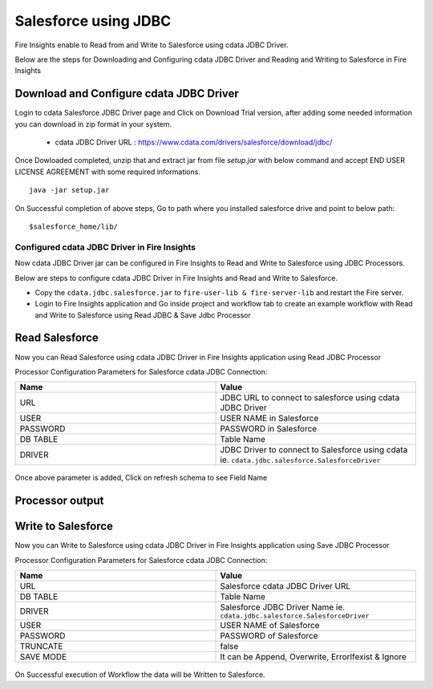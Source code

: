 Salesforce using JDBC
===========

Fire Insights enable to Read from and Write to Salesforce using cdata JDBC Driver.

Below are the steps for Downloading and Configuring cdata JDBC Driver and Reading and Writing to Salesforce in Fire Insights

Download and Configure cdata JDBC Driver
----------------

Login to cdata Salesforce JDBC Driver page and Click on Download Trial version, after adding some needed information you can download in zip format in your system.

  * cdata JDBC Driver URL :  https://www.cdata.com/drivers/salesforce/download/jdbc/
    

.. figure:: ../../_assets/user-guide/salesforce/3.PNG
   :alt: salesforce
   :width: 90%
   
   
.. figure:: ../../_assets/user-guide/salesforce/4.PNG
   :alt: salesforce
   :width: 90%   

.. figure:: ../../_assets/user-guide/salesforce/5.PNG
   :alt: salesforce
   :width: 90%   
   
Once Dowloaded completed, unzip that and extract jar from file `setup.jar` with below command and accept END USER LICENSE AGREEMENT with some required informations.   

::

    java -jar setup.jar
    
.. figure:: ../../_assets/user-guide/salesforce/6.PNG
   :alt: salesforce
   :width: 90%   

.. figure:: ../../_assets/user-guide/salesforce/7.PNG
   :alt: salesforce
   :width: 90%   
   
.. figure:: ../../_assets/user-guide/salesforce/8.PNG
   :alt: salesforce
   :width: 90%    
 
On Successful completion of above steps, Go to path where you installed salesforce drive and point to below path:

::

    $salesforce_home/lib/
    
    
.. figure:: ../../_assets/user-guide/salesforce/9.PNG
   :alt: salesforce
   :width: 90%     
   
Configured cdata JDBC Driver in Fire Insights
^^^^^^^^^^^^^^^^^^^^^^^^^^^^

Now cdata JDBC Driver jar can be configured in Fire Insights to Read and Write to Salesforce using JDBC Processors.

Below are steps to configure cdata JDBC Driver in Fire Insights and Read and Write to Salesforce.

- Copy the ``cdata.jdbc.salesforce.jar`` to ``fire-user-lib & fire-server-lib`` and restart the Fire server.
- Login to Fire Insights application and Go inside project and workflow tab to create an example workflow with Read and Write to Salesforce using Read JDBC & Save Jdbc Processor

Read Salesforce
---------------

Now you can Read Salesforce using cdata JDBC Driver in Fire Insights application using Read JDBC Processor


Processor Configuration Parameters for Salesforce cdata JDBC Connection:

.. list-table::
      :widths: 10 10
      :header-rows: 1

      * - Name
        - Value
      * - URL
        - JDBC URL to connect to salesforce using cdata JDBC Driver
      * - USER
        - USER NAME in Salesforce
      * - PASSWORD
        - PASSWORD in Salesforce
      * - DB TABLE 
        - Table Name
      * - DRIVER
        - JDBC Driver to connect to Salesforce using cdata ie. ``cdata.jdbc.salesforce.SalesforceDriver``

.. figure:: ../../_assets/user-guide/salesforce/10.PNG
   :alt: salesforce
   :width: 90% 

Once above parameter is added, Click on refresh schema to see Field Name

.. figure:: ../../_assets/user-guide/salesforce/11.PNG
   :alt: salesforce
   :width: 90% 

Processor output
--------------

.. figure:: ../../_assets/user-guide/salesforce/12.PNG
   :alt: salesforce
   :width: 90% 

Write to Salesforce
-----------------

Now you can Write to Salesforce using cdata JDBC Driver in Fire Insights application using Save JDBC Processor

Processor Configuration Parameters for Salesforce cdata JDBC Connection:

.. list-table::
      :widths: 10 10
      :header-rows: 1

      * - Name
        - Value
      * - URL 
        - Salesforce cdata JDBC Driver URL 
      * - DB TABLE
        - Table Name
      * - DRIVER
        - Salesforce JDBC Driver Name ie. ``cdata.jdbc.salesforce.SalesforceDriver``
      * - USER
        - USER NAME of Salesforce
      * - PASSWORD
        - PASSWORD of Salesforce
      * - TRUNCATE
        - false
      * - SAVE MODE
        - It can be Append, Overwrite, ErrorIfexist & Ignore
        
.. figure:: ../../_assets/user-guide/salesforce/13.PNG
   :alt: salesforce
   :width: 90%         

On Successful execution of Workflow the data will be Written to Salesforce.
